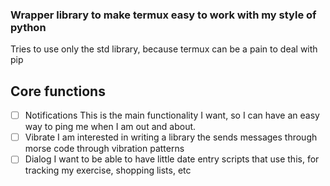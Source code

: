 *** Wrapper library to make termux easy to work with my style of python
Tries to use only the std library, because termux can be a pain to deal with pip

** Core functions
- [ ] Notifications
  This is the main functionality I want, so I can have an easy way to ping me when I am out and about. 
- [ ] Vibrate
  I am interested in writing a library the sends messages through morse code through vibration patterns
- [ ] Dialog
  I want to be able to have little date entry scripts that use this, for tracking my exercise, shopping lists, etc
